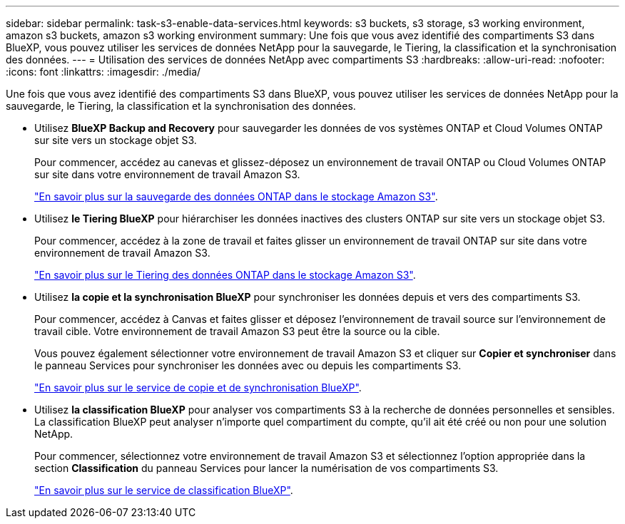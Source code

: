 ---
sidebar: sidebar 
permalink: task-s3-enable-data-services.html 
keywords: s3 buckets, s3 storage, s3 working environment, amazon s3 buckets, amazon s3 working environment 
summary: Une fois que vous avez identifié des compartiments S3 dans BlueXP, vous pouvez utiliser les services de données NetApp pour la sauvegarde, le Tiering, la classification et la synchronisation des données. 
---
= Utilisation des services de données NetApp avec compartiments S3
:hardbreaks:
:allow-uri-read: 
:nofooter: 
:icons: font
:linkattrs: 
:imagesdir: ./media/


[role="lead"]
Une fois que vous avez identifié des compartiments S3 dans BlueXP, vous pouvez utiliser les services de données NetApp pour la sauvegarde, le Tiering, la classification et la synchronisation des données.

* Utilisez *BlueXP Backup and Recovery* pour sauvegarder les données de vos systèmes ONTAP et Cloud Volumes ONTAP sur site vers un stockage objet S3.
+
Pour commencer, accédez au canevas et glissez-déposez un environnement de travail ONTAP ou Cloud Volumes ONTAP sur site dans votre environnement de travail Amazon S3.

+
https://docs.netapp.com/us-en/cloud-manager-backup-restore/concept-ontap-backup-to-cloud.html["En savoir plus sur la sauvegarde des données ONTAP dans le stockage Amazon S3"^].

* Utilisez *le Tiering BlueXP* pour hiérarchiser les données inactives des clusters ONTAP sur site vers un stockage objet S3.
+
Pour commencer, accédez à la zone de travail et faites glisser un environnement de travail ONTAP sur site dans votre environnement de travail Amazon S3.

+
https://docs.netapp.com/us-en/cloud-manager-tiering/task-tiering-onprem-aws.html["En savoir plus sur le Tiering des données ONTAP dans le stockage Amazon S3"^].

* Utilisez *la copie et la synchronisation BlueXP* pour synchroniser les données depuis et vers des compartiments S3.
+
Pour commencer, accédez à Canvas et faites glisser et déposez l'environnement de travail source sur l'environnement de travail cible. Votre environnement de travail Amazon S3 peut être la source ou la cible.

+
Vous pouvez également sélectionner votre environnement de travail Amazon S3 et cliquer sur *Copier et synchroniser* dans le panneau Services pour synchroniser les données avec ou depuis les compartiments S3.

+
https://docs.netapp.com/us-en/cloud-manager-sync/concept-cloud-sync.html["En savoir plus sur le service de copie et de synchronisation BlueXP"^].

* Utilisez *la classification BlueXP* pour analyser vos compartiments S3 à la recherche de données personnelles et sensibles. La classification BlueXP peut analyser n'importe quel compartiment du compte, qu'il ait été créé ou non pour une solution NetApp.
+
Pour commencer, sélectionnez votre environnement de travail Amazon S3 et sélectionnez l'option appropriée dans la section *Classification* du panneau Services pour lancer la numérisation de vos compartiments S3.

+
https://docs.netapp.com/us-en/cloud-manager-data-sense/task-scanning-s3.html["En savoir plus sur le service de classification BlueXP"^].


